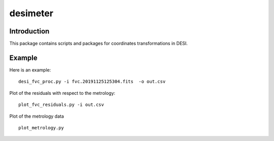 ========
desimeter
========

Introduction
------------

This package contains scripts and packages for coordinates transformations in DESI.

Example
------------

Here is an example::

    desi_fvc_proc.py -i fvc.20191125125304.fits  -o out.csv

Plot of the residuals with respect to the metrology::

    plot_fvc_residuals.py -i out.csv

Plot of the metrology data ::

    plot_metrology.py
